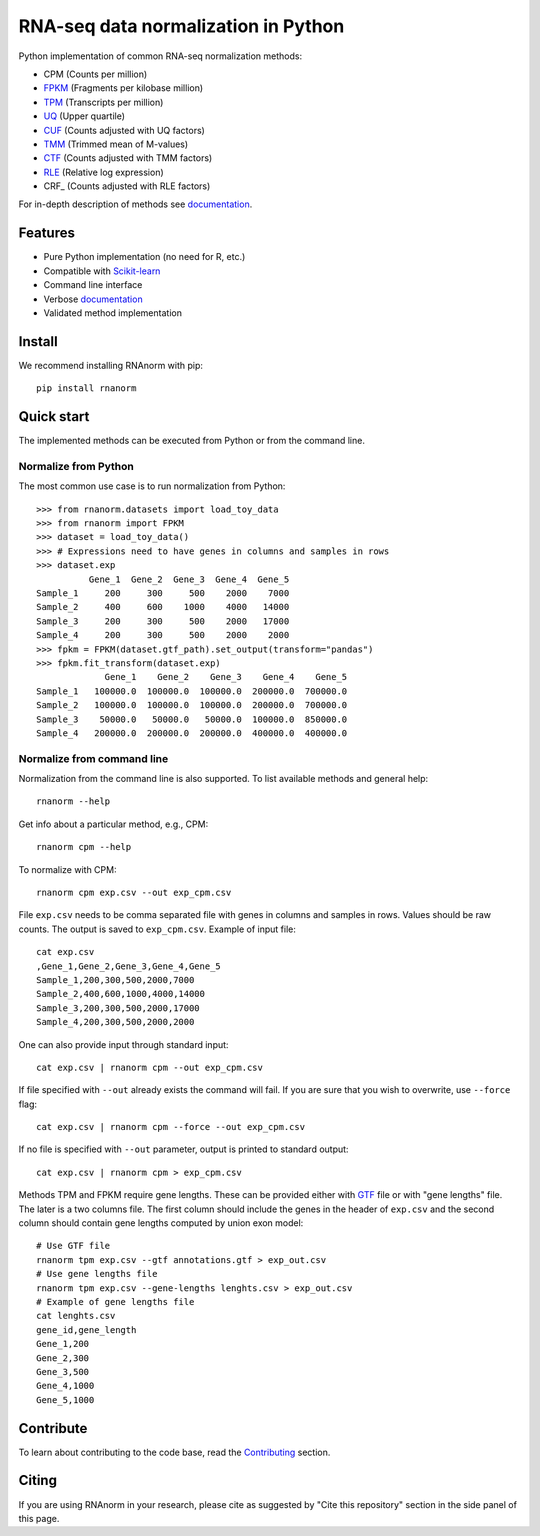 ====================================
RNA-seq data normalization in Python
====================================

|build| |black| |docs| |pypi_version| |pypi_pyversions| |pypi_downloads|

.. |build| image:: https://github.com/genialis/RNAnorm/actions/workflows/build.yml/badge.svg?branch=main
    :target: https://github.com/genialis/RNAnorm/actions?query=branch%3Amain
    :alt: Build Status

.. |black| image:: https://img.shields.io/badge/code%20style-black-000000.svg
    :target: https://github.com/psf/black
    :alt: Code Style Black

.. |docs| image:: https://readthedocs.org/projects/rnanorm/badge/?version=latest
    :target: http://rnanorm.readthedocs.io/
    :alt: Documentation Status

.. |pypi_version| image:: https://img.shields.io/pypi/v/rnanorm.svg
    :target: https://pypi.org/project/rnanorm
    :alt: Version on PyPI

.. |pypi_pyversions| image:: https://img.shields.io/pypi/pyversions/rnanorm.svg
    :target: https://pypi.org/project/rnanorm
    :alt: Supported Python versions

.. |pypi_downloads| image:: https://pepy.tech/badge/rnanorm
    :target: https://pepy.tech/project/rnanorm
    :alt: Number of downloads from PyPI


Python implementation of common RNA-seq normalization methods:

- CPM (Counts per million)
- FPKM_ (Fragments per kilobase million)
- TPM_ (Transcripts per million)
- UQ_ (Upper quartile)
- CUF_ (Counts adjusted with UQ factors)
- TMM_ (Trimmed mean of M-values)
- CTF_ (Counts adjusted with TMM factors)
- RLE_ (Relative log expression)
- CRF_ (Counts adjusted with RLE factors)

For in-depth description of methods see documentation_.

.. _FPKM: https://www.nature.com/articles/nmeth.1226
.. _TPM: https://link.springer.com/article/10.1007/s12064-012-0162-3
.. _UQ: https://bmcbioinformatics.biomedcentral.com/articles/10.1186/1471-2105-11-94
.. _CUF: https://genomebiology.biomedcentral.com/articles/10.1186/s13059-021-02568-9/
.. _TMM: https://genomebiology.biomedcentral.com/articles/10.1186/gb-2010-11-3-r25
.. _CTF: https://genomebiology.biomedcentral.com/articles/10.1186/s13059-021-02568-9/
.. _RLE: https://genomebiology.biomedcentral.com/articles/10.1186/gb-2010-11-10-r106
.. _documentation: https://rnanorm.readthedocs.io/


Features
========

- Pure Python implementation (no need for R, etc.)
- Compatible with Scikit-learn_
- Command line interface
- Verbose documentation_
- Validated method implementation


.. _Scikit-learn: https://scikit-learn.org/
.. _documentation: https://rnanorm.readthedocs.io/


Install
=======

We recommend installing RNAnorm with pip::

   pip install rnanorm


Quick start
===========

The implemented methods can be executed from Python or from the command line.

Normalize from Python
---------------------

The most common use case is to run normalization from Python::

   >>> from rnanorm.datasets import load_toy_data
   >>> from rnanorm import FPKM
   >>> dataset = load_toy_data()
   >>> # Expressions need to have genes in columns and samples in rows
   >>> dataset.exp
             Gene_1  Gene_2  Gene_3  Gene_4  Gene_5
   Sample_1     200     300     500    2000    7000
   Sample_2     400     600    1000    4000   14000
   Sample_3     200     300     500    2000   17000
   Sample_4     200     300     500    2000    2000
   >>> fpkm = FPKM(dataset.gtf_path).set_output(transform="pandas")
   >>> fpkm.fit_transform(dataset.exp)
                Gene_1    Gene_2    Gene_3    Gene_4    Gene_5
   Sample_1   100000.0  100000.0  100000.0  200000.0  700000.0
   Sample_2   100000.0  100000.0  100000.0  200000.0  700000.0
   Sample_3    50000.0   50000.0   50000.0  100000.0  850000.0
   Sample_4   200000.0  200000.0  200000.0  400000.0  400000.0


Normalize from command line
---------------------------

Normalization from the command line is also supported. To list available
methods and general help::

    rnanorm --help

Get info about a particular method, e.g., CPM::

    rnanorm cpm --help

To normalize with CPM::

   rnanorm cpm exp.csv --out exp_cpm.csv

File ``exp.csv`` needs to be comma separated file with genes in columns and
samples in rows. Values should be raw counts. The output is saved to
``exp_cpm.csv``. Example of input file::

    cat exp.csv
    ,Gene_1,Gene_2,Gene_3,Gene_4,Gene_5
    Sample_1,200,300,500,2000,7000
    Sample_2,400,600,1000,4000,14000
    Sample_3,200,300,500,2000,17000
    Sample_4,200,300,500,2000,2000

One can also provide input through standard input::

   cat exp.csv | rnanorm cpm --out exp_cpm.csv

If file specified with ``--out`` already exists the command will fail. If you
are sure that you wish to overwrite, use ``--force`` flag::

   cat exp.csv | rnanorm cpm --force --out exp_cpm.csv

If no file is specified with ``--out`` parameter, output is printed to standard
output::

   cat exp.csv | rnanorm cpm > exp_cpm.csv

Methods TPM and FPKM require gene lengths. These can be provided either with GTF_
file or with "gene lengths" file. The later is a two columns file. The first
column should include the genes in the header of ``exp.csv`` and the second
column should contain gene lengths computed by union exon model::

    # Use GTF file
    rnanorm tpm exp.csv --gtf annotations.gtf > exp_out.csv
    # Use gene lengths file
    rnanorm tpm exp.csv --gene-lengths lenghts.csv > exp_out.csv
    # Example of gene lengths file
    cat lenghts.csv
    gene_id,gene_length
    Gene_1,200
    Gene_2,300
    Gene_3,500
    Gene_4,1000
    Gene_5,1000


.. _GTF: https://www.ensembl.org/info/website/upload/gff.html


Contribute
==========

To learn about contributing to the code base, read the  Contributing_ section.

.. _Contributing: docs/contributing.rst

Citing
======

If you are using RNAnorm in your research, please cite as suggested by "Cite this repository" section in the side panel of this page.
